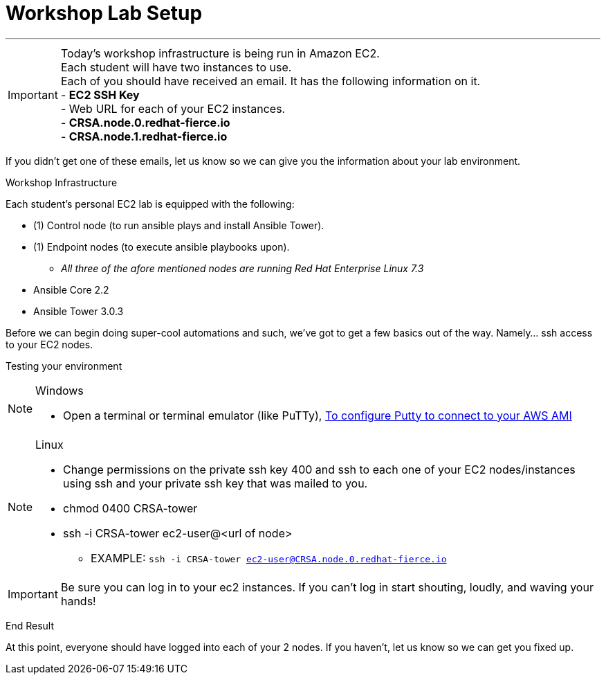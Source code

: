 :tower_url: https://https://CRSA.node.<student#>.redhat-fierce.io/#/home

= Workshop Lab Setup

---
****
[IMPORTANT]
Today's workshop infrastructure is being run in Amazon EC2. +
Each student will have two instances to use. +
Each of you should have received an email.  It has the following information on it. +
- *EC2 SSH Key* +
- Web URL for each of your EC2 instances. +
  - *CRSA.node.0.redhat-fierce.io* +
  - *CRSA.node.1.redhat-fierce.io* +

If you didn't get one of these emails, let us know so we can give you the information about your lab environment.



****

[.lead]
Workshop Infrastructure

Each student's personal EC2 lab is equipped with the following:
****
* (1) Control node (to run ansible plays and install Ansible Tower).
* (1) Endpoint nodes (to execute ansible playbooks upon).
** _All three of the afore mentioned nodes are running Red Hat Enterprise Linux 7.3_
* Ansible Core 2.2
* Ansible Tower 3.0.3

.Setup Your Environment
****
Before we can begin doing super-cool automations and such, we've got to get a few basics out of the way.
Namely... ssh access to your EC2 nodes.

[.lead]
Testing your environment

[NOTE]
.Windows
====
* Open a terminal or terminal emulator (like PuTTy), http://docs.aws.amazon.com/AWSEC2/latest/UserGuide/putty.html[To configure Putty to connect to your AWS AMI]
====

[NOTE]
.Linux
====
* Change permissions on the private ssh key 400 and ssh to each one of your EC2 nodes/instances using ssh and your private ssh key that was mailed to you.
* chmod 0400 CRSA-tower
* ssh -i CRSA-tower ec2-user@<url of node>
- EXAMPLE: ```ssh -i CRSA-tower ec2-user@CRSA.node.0.redhat-fierce.io```
====

[IMPORTANT]
Be sure you can log in to your ec2 instances.  If you can't log in start shouting, loudly, and waving your hands!


[.lead]
End Result

At this point, everyone should have logged into each of your 2 nodes.  If you haven't, let us know so we can get you fixed up.
